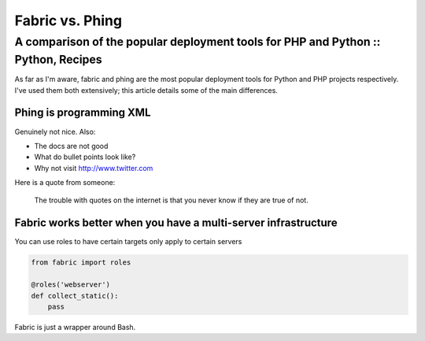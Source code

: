 ================
Fabric vs. Phing
================
----------------------------------------------------------------------------------
A comparison of the popular deployment tools for PHP and Python :: Python, Recipes
----------------------------------------------------------------------------------

.. image:: /static/images/me.jpg

As far as I'm aware, fabric and phing are the most popular deployment tools for Python and PHP
projects respectively.  I've used them both extensively; this article details some of the 
main differences.

Phing is programming XML
------------------------
Genuinely not nice. Also:

* The docs are not good
* What do bullet points look like?
* Why not visit http://www.twitter.com

Here is a quote from someone:

    The trouble with quotes on the internet is that you never
    know if they are true of not.

Fabric works better when you have a multi-server infrastructure
---------------------------------------------------------------
You can use roles to have certain targets only apply to certain servers

.. sourcecode:: python

    from fabric import roles

    @roles('webserver')
    def collect_static():
        pass

Fabric is just a wrapper around Bash.

